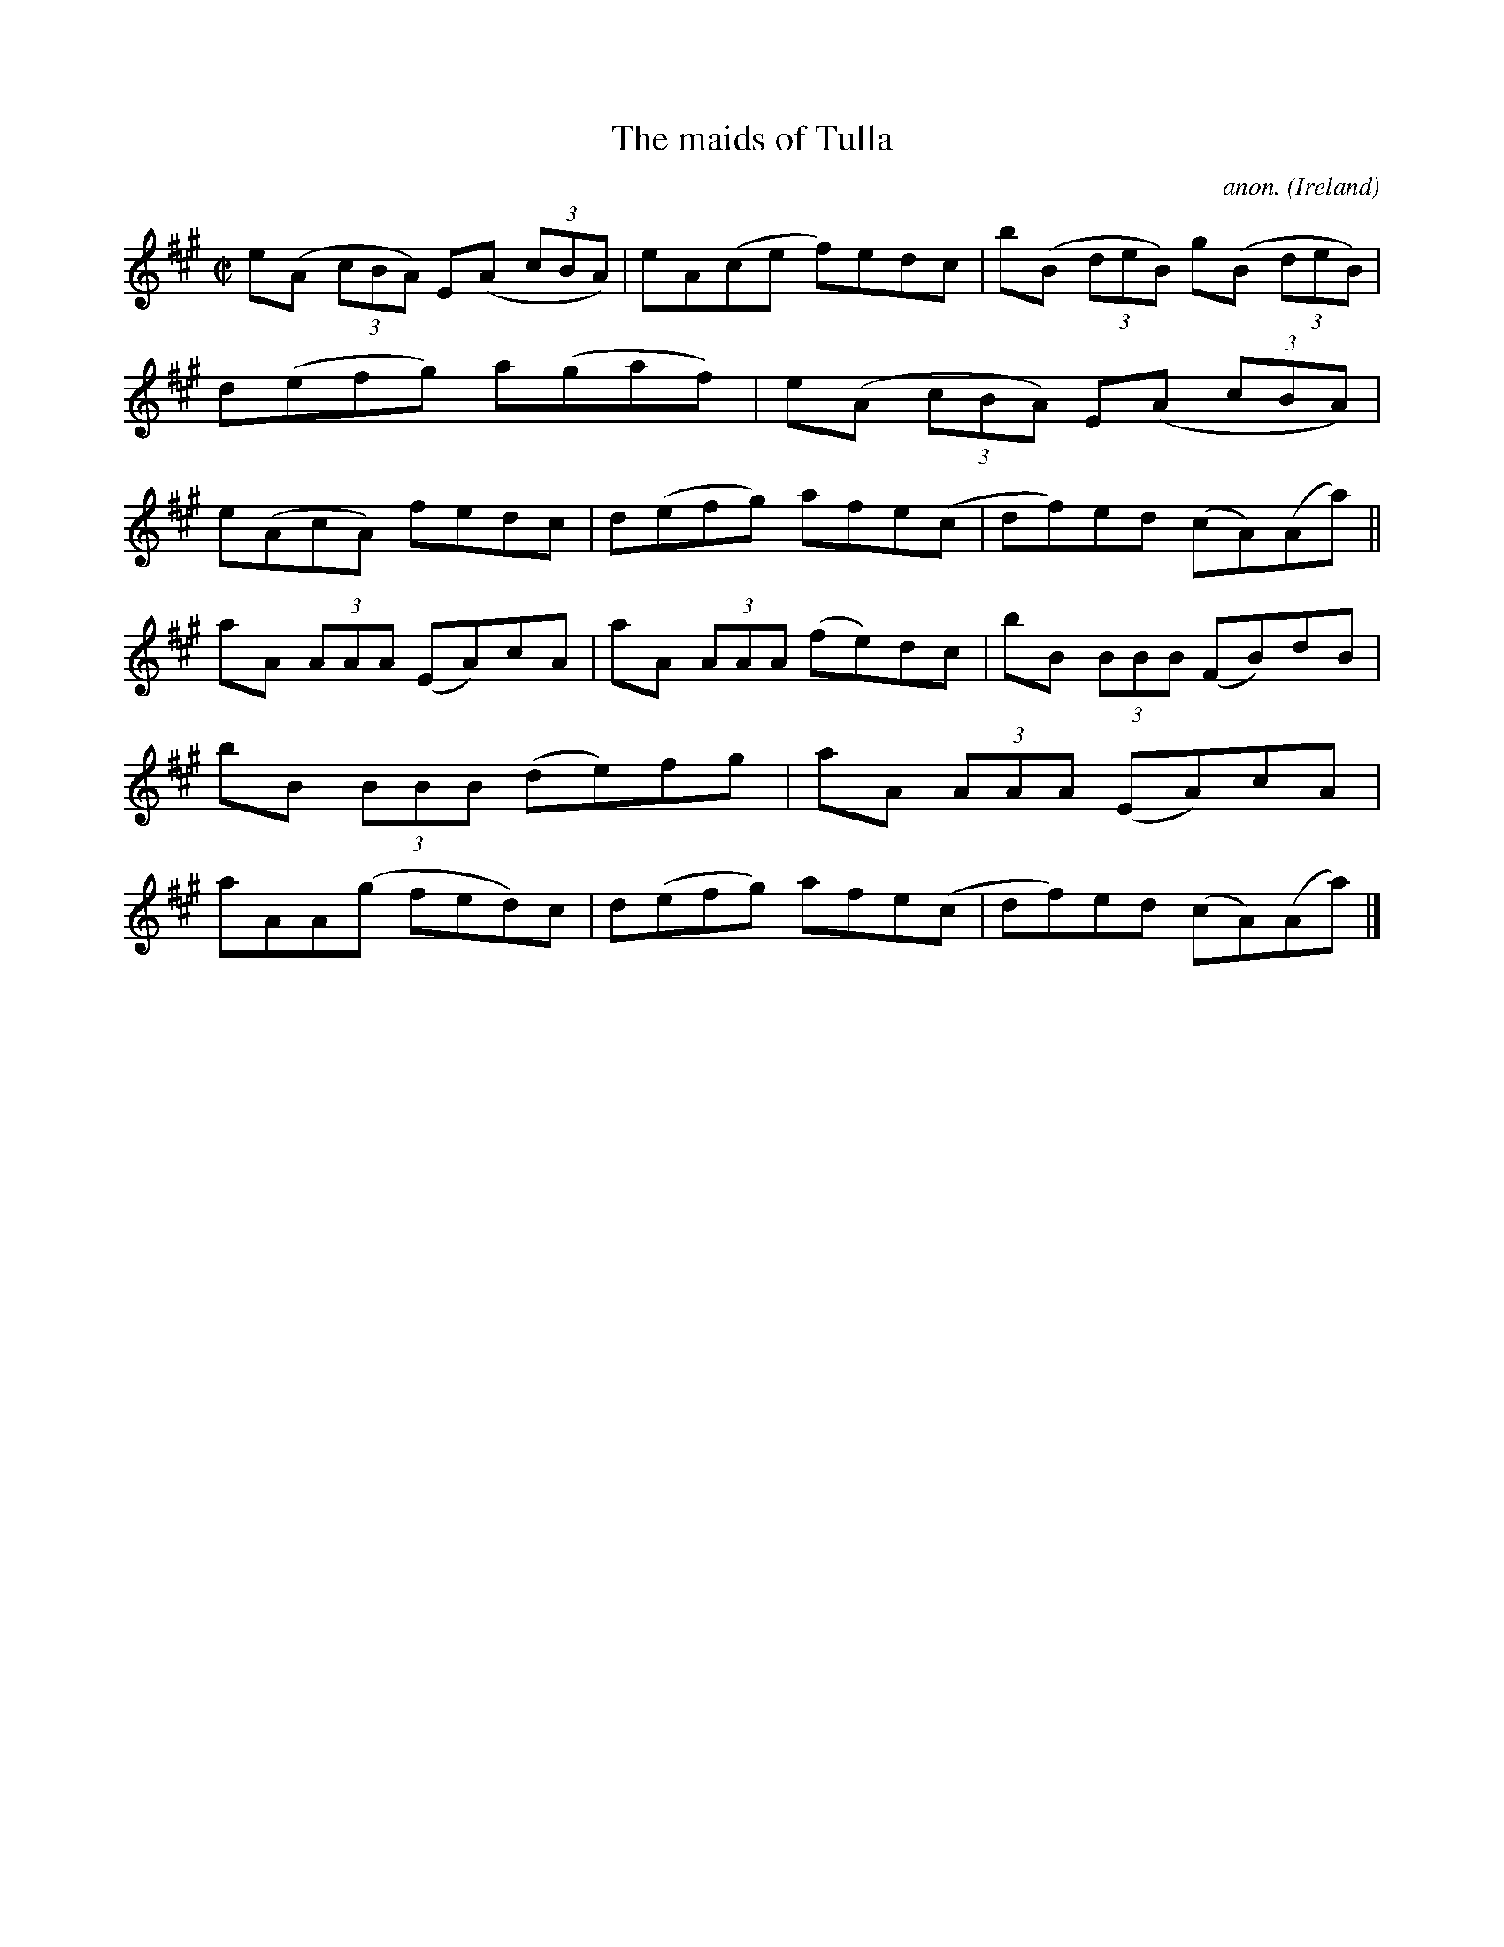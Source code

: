 X:783
T:The maids of Tulla
C:anon.
O:Ireland
B:Francis O'Neill: "The Dance Music of Ireland" (1907) no. 783
R:Reel
M:C|
L:1/8
K:A
e(A (3cBA) E(A (3cBA)|eA(ce f)edc|b(B (3deB) g(B (3deB)|d(efg) a(gaf)|e(A (3cBA) E(A (3cBA)|e(AcA) fedc|d(efg) afe(c|df)ed (cA)(Aa)||
aA (3AAA (EA)cA|aA (3AAA (fe)dc|bB (3BBB (FB)dB|bB (3BBB (de)fg|aA (3AAA (EA)cA|aAA(g fed)c|d(efg) afe(c|df)ed (cA)(Aa)|]
